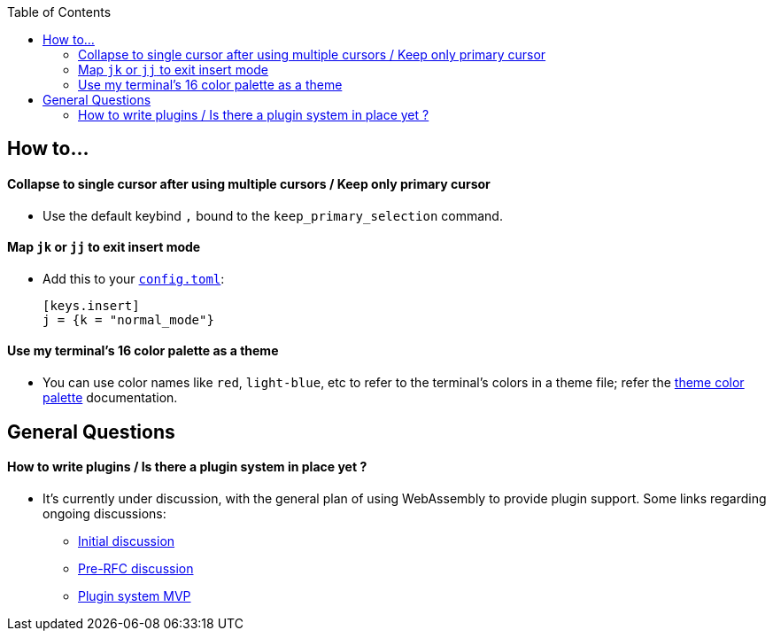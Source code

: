 :toc:

== How to...

==== Collapse to single cursor after using multiple cursors / Keep only primary cursor
- Use the default keybind `,` bound to the `keep_primary_selection` command.

==== Map `jk` or `jj` to exit insert mode

- Add this to your https://docs.helix-editor.com/configuration.html#configuration[`config.toml`]:
+
[source,toml]
----
[keys.insert]
j = {k = "normal_mode"}
----

==== Use my terminal's 16 color palette as a theme

- You can use color names like `red`, `light-blue`, etc to refer to
the terminal's colors in a theme file; refer the
https://docs.helix-editor.com/themes.html#color-palettes[theme color palette]
documentation.

== General Questions

==== How to write plugins / Is there a plugin system in place yet ?

* It's currently under discussion, with the general plan of using WebAssembly to
provide plugin support. Some links regarding ongoing discussions:
 ** https://github.com/helix-editor/helix/issues/122[Initial discussion]
 ** https://github.com/helix-editor/helix/discussions/580[Pre-RFC discussion]
 ** https://github.com/helix-editor/helix/pull/455[Plugin system MVP]